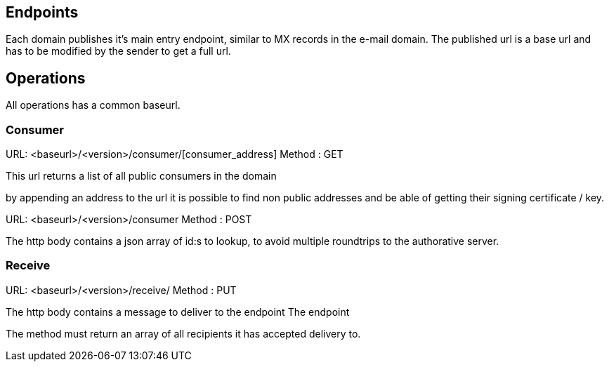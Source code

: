 == Endpoints
Each domain publishes it's main entry endpoint, similar to MX records in the
e-mail domain.
The published url is a base url and has to be modified by the sender to
get a full url.


== Operations

All operations has a common baseurl.

=== Consumer

URL: <baseurl>/<version>/consumer/[consumer_address]
Method : GET

This url returns a list of all public consumers in the domain

by appending an address to the url it is possible to find non public addresses
and be able of getting their signing certificate / key.

URL: <baseurl>/<version>/consumer
Method : POST

The http body contains a json array of id:s to lookup, to avoid multiple
roundtrips to the authorative server.

=== Receive

URL: <baseurl>/<version>/receive/
Method : PUT

The http body contains a message to deliver to the endpoint
The endpoint

The method must return an array of all recipients it has accepted delivery to.
